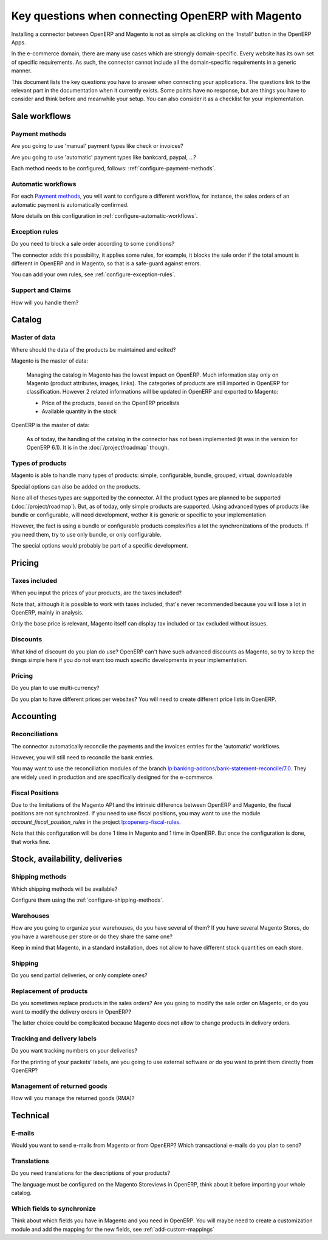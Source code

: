 .. _key-questions:


##################################################
Key questions when connecting OpenERP with Magento
##################################################

Installing a connector between OpenERP and Magento
is not as simple as clicking on the 'Install' button
in the OpenERP Apps.

In the e-commerce domain,
there are many use cases
which are strongly domain-specific.
Every website has its own set of specific requirements.
As such, the connector cannot include all the
domain-specific requirements in a generic manner.

This document lists the key questions
you have to answer when connecting your applications.
The questions link to the relevant part in the
documentation when it currently exists.
Some points have no response,
but are things you have to consider and think
before and meanwhile your setup.
You can also consider it as
a checklist for your implementation.

**************
Sale workflows
**************

Payment methods
===============

Are you going to use 'manual' payment types like check or invoices?

Are you going to use 'automatic' payment types like bankcard, paypal,
...?

Each method needs to be configured, follows:
:ref:`configure-payment-methods`.

Automatic workflows
===================

For each `Payment methods`_,
you will want to configure a different workflow,
for instance,
the sales orders of an automatic payment is automatically confirmed.

More details on this configuration in
:ref:`configure-automatic-workflows`.


Exception rules
===============

Do you need to block a sale order according to some conditions?

The connector adds this possibility,
it applies some rules,
for example, it blocks the sale order
if the total amount is different in OpenERP and in Magento,
so that is a safe-guard against errors.

You can add your own rules, see :ref:`configure-exception-rules`.


Support and Claims
==================

How will you handle them?

*******
Catalog
*******

Master of data
==============

Where should the data of the products be maintained and edited?

Magento is the master of data:

  Managing the catalog in Magento has the lowest impact on OpenERP.
  Much information stay only on Magento
  (product attributes, images, links).
  The categories of products are still imported in OpenERP for
  classification.
  However 2 related informations will be updated in OpenERP and
  exported to Magento:

  * Price of the products, based on the OpenERP pricelists
  * Available quantity in the stock

OpenERP is the master of data:

  As of today, the handling of the catalog
  in the connector has not been implemented
  (it was in the version for OpenERP 6.1).
  It is in the :doc:`/project/roadmap` though.

Types of products
=================

Magento is able to handle many types of products:
simple, configurable, bundle, grouped, virtual, downloadable

Special options can also be added on the products.

None all of theses types are supported by the connector.
All the product types are planned to be supported
(:doc:`/project/roadmap`).
But, as of today, only simple products are supported.
Using advanced types of products like bundle or configurable,
will need development,
wether it is generic or specific to your implementation

However, the fact is using a bundle or configurable products
complexifies a lot the synchronizations of the products.
If you need them, try to use only bundle, or only configurable.

The special options would probably be part of a specific development.


*******
Pricing
*******

Taxes included
==============

When you input the prices of your products,
are the taxes included?

Note that, although it is possible to work with taxes included,
that's never recommended because you will lose a lot in OpenERP,
mainly in analysis.

Only the base price is relevant,
Magento itself can display tax included or tax excluded
without issues.

Discounts
=========

What kind of discount do you plan do use?
OpenERP can't have such advanced discounts as Magento,
so try to keep the things simple here
if you do not want too much specific developments
in your implementation.

Pricing
=======

Do you plan to use multi-currency?

Do you plan to have different prices per websites?
You will need to create different price lists in OpenERP.

**********
Accounting
**********

Reconciliations
===============

The connector automatically reconcile the payments
and the invoices entries for the 'automatic' workflows.

However, you will still need to reconcile the bank entries.

You may want to use the reconciliation modules of the
branch `lp:banking-addons/bank-statement-reconcile/7.0`_.
They are widely used in production and
are specifically designed for the e-commerce.

.. _`lp:banking-addons/bank-statement-reconcile/7.0`: https://code.launchpad.net/~banking-addons-team/banking-addons/bank-statement-reconcile-70


Fiscal Positions
================

Due to the limitations of the Magento API and the intrinsic difference
between OpenERP and Magento,
the fiscal positions are not synchronized.
If you need to use fiscal positions,
you may want to use the module
`account_fiscal_position_rules` in the project
`lp:openerp-fiscal-rules`_.

Note that this configuration will be done
1 time in Magento and 1 time in OpenERP.
But once the configuration is done, that works fine.

.. _`lp:openerp-fiscal-rules`: https://code.launchpad.net/openerp-fiscal-rules


*******************************
Stock, availability, deliveries
*******************************

Shipping methods
================

Which shipping methods will be available?

Configure them using the :ref:`configure-shipping-methods`.

Warehouses
==========

How are you going to organize your warehouses,
do you have several of them?
If you have several Magento Stores,
do you have a warehouse per store
or do they share the same one?

Keep in mind that Magento,
in a standard installation,
does not allow to have different stock quantities
on each store.

Shipping
========

Do you send partial deliveries, or only complete ones?

Replacement of products
=======================

Do you sometimes replace products in the sales orders?
Are you going to modify the sale order on Magento,
or do you want to modify the delivery orders in OpenERP?

The latter choice could be complicated because Magento
does not allow to change products in delivery orders.

Tracking and delivery labels
============================

Do you want tracking numbers on your deliveries?

For the printing of your packets' labels,
are you going to use external software
or do you want to print them directly from OpenERP?

.. todo:: add a pointer to the modules, I don't have the url actually.

Management of returned goods
============================

How will you manage the returned goods (RMA)?


*********
Technical
*********

E-mails
=======

Would you want to send e-mails from Magento or from OpenERP?
Which transactional e-mails do you plan to send?

Translations
============

Do you need translations for the descriptions of your products?

The language must be configured on the Magento Storeviews in OpenERP,
think about it before importing your whole catalog.

Which fields to synchronize
===========================

Think about which fields you have in Magento and you need in OpenERP.
You will maybe need to create a customization module
and add the mapping for the new fields,
see :ref:`add-custom-mappings`
